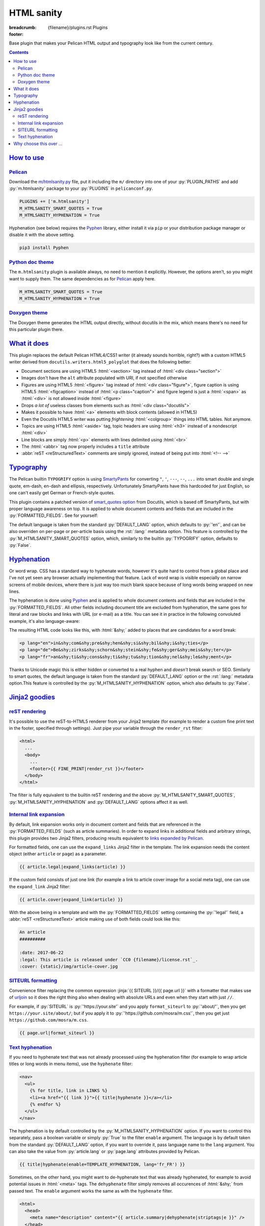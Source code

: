 ..
    This file is part of m.css.

    Copyright © 2017, 2018, 2019 Vladimír Vondruš <mosra@centrum.cz>

    Permission is hereby granted, free of charge, to any person obtaining a
    copy of this software and associated documentation files (the "Software"),
    to deal in the Software without restriction, including without limitation
    the rights to use, copy, modify, merge, publish, distribute, sublicense,
    and/or sell copies of the Software, and to permit persons to whom the
    Software is furnished to do so, subject to the following conditions:

    The above copyright notice and this permission notice shall be included
    in all copies or substantial portions of the Software.

    THE SOFTWARE IS PROVIDED "AS IS", WITHOUT WARRANTY OF ANY KIND, EXPRESS OR
    IMPLIED, INCLUDING BUT NOT LIMITED TO THE WARRANTIES OF MERCHANTABILITY,
    FITNESS FOR A PARTICULAR PURPOSE AND NONINFRINGEMENT. IN NO EVENT SHALL
    THE AUTHORS OR COPYRIGHT HOLDERS BE LIABLE FOR ANY CLAIM, DAMAGES OR OTHER
    LIABILITY, WHETHER IN AN ACTION OF CONTRACT, TORT OR OTHERWISE, ARISING
    FROM, OUT OF OR IN CONNECTION WITH THE SOFTWARE OR THE USE OR OTHER
    DEALINGS IN THE SOFTWARE.
..

HTML sanity
###########

:breadcrumb: {filename}/plugins.rst Plugins
:footer:
    .. note-dim::
        :class: m-text-center

        `Plugins <{filename}/plugins.rst>`_ | `Components » <{filename}/plugins/components.rst>`_

.. role:: html(code)
    :language: html
.. role:: jinja(code)
    :language: jinja
.. role:: py(code)
    :language: py
.. role:: rst(code)
    :language: rst

Base plugin that makes your Pelican HTML output and typography look like from
the current century.

.. contents::
    :class: m-block m-default

`How to use`_
=============

`Pelican`_
----------

Download the `m/htmlsanity.py <{filename}/plugins.rst>`_ file, put it
including the ``m/`` directory into one of your :py:`PLUGIN_PATHS` and add
:py:`m.htmlsanity` package to your :py:`PLUGINS` in ``pelicanconf.py``.

.. code:: python

    PLUGINS += ['m.htmlsanity']
    M_HTMLSANITY_SMART_QUOTES = True
    M_HTMLSANITY_HYPHENATION = True

Hyphenation (see below) requires the `Pyphen <https://pyphen.org/>`_ library,
either install it via ``pip`` or your distribution package manager or disable
it with the above setting.

.. code:: sh

    pip3 install Pyphen

`Python doc theme`_
-------------------

The ``m.htmlsanity`` plugin is available always, no need to mention it
explicitly. However, the options aren't, so you might want to supply them.
The same dependencies as for `Pelican`_ apply here.

.. code:: py

    M_HTMLSANITY_SMART_QUOTES = True
    M_HTMLSANITY_HYPHENATION = True

`Doxygen theme`_
----------------

The Doxygen theme generates the HTML output directly, without docutils in the
mix, which means there's no need for this particular plugin there.

`What it does`_
===============

This plugin replaces the default Pelican HTML4/CSS1 writer (it already sounds
horrible, right?) with a custom HTML5 writer derived from
``docutils.writers.html5_polyglot`` that does the following better:

-   Document sections are using HTML5 :html:`<section>` tag instead of
    :html:`<div class="section">`
-   Images don't have the ``alt`` attribute populated with URI, if not
    specified otherwise
-   Figures are using HTML5 :html:`<figure>` tag instead of
    :html:`<div class="figure">`, figure caption is using HTML5 :html:`<figcaption>`
    instead of :html:`<p class="caption">` and figure legend is just a :html:`<span>`
    as :html:`<div>` is not allowed inside :html:`<figure>`
-   Drops *a lot of* useless classes from elements such as :html:`<div class="docutils">`
-   Makes it possible to have :html:`<a>` elements with block contents (allowed
    in HTML5)
-   Even the Docutils HTML5 writer was putting *frightening* :html:`<colgroup>`
    things into HTML tables. Not anymore.
-   Topics are using HTML5 :html:`<aside>` tag, topic headers are using
    :html:`<h3>` instead of a nondescript :html:`<div>`
-   Line blocks are simply :html:`<p>` elements with lines delimited using
    :html:`<br>`
-   The :html:`<abbr>` tag now properly includes a ``title`` attribute
-   :abbr:`reST <reStructuredText>` comments are simply ignored, instead of
    being put into :html:`<!-- -->`

`Typography`_
=============

The Pelican builtin ``TYPOGRIFY`` option is using
`SmartyPants <https://daringfireball.net/projects/smartypants/>`_ for
converting ``"``, ``'``, ``---``, ``--``, ``...`` into smart double and single
quote, em-dash, en-dash and ellipsis, respectively. Unfortunately SmartyPants
have this hardcoded for just English, so one can't easily get German or
French-style quotes.

.. note-info::

    I find it hilarious that SmartyPants author complains that everyone is
    careless about web typography, but *dares to assume* that there's just the
    English quote style and nothing else.

This plugin contains a patched version of
`smart_quotes option <http://docutils.sourceforge.net/docs/user/smartquotes.html>`_
from Docutils, which is based off SmartyPants, but with proper language
awareness on top. It is applied to whole document contents and fields that are
included in the :py:`FORMATTED_FIELDS`. See for yourself:

.. code-figure::

    .. code:: rst

        .. class:: language-en

        *"A satisfied customer is the best business strategy of all"*

        .. class:: language-de

        *"Andere Länder, andere Sitten"*

        .. class:: language-fr

        *"Autres temps, autres mœurs"*

    .. class:: language-en

    *"A satisfied customer is the best business strategy of all"*

    .. class:: language-de

    *"Andere Länder, andere Sitten"*

    .. class:: language-fr

    *"Autres temps, autres mœurs"*

The default language is taken from the standard :py:`DEFAULT_LANG` option,
which defaults to :py:`'en'`, and can be also overriden on per-page or
per-article basis using the :rst:`:lang:` metadata option. This feature is
controlled by the :py:`M_HTMLSANITY_SMART_QUOTES` option, which, similarly to
the builtin :py:`TYPOGRIFY` option, defaults to :py:`False`.

.. note-warning::

    Note that due to inherent complexity of smart quotes, only paragraph-level
    language setting is taken into account, not inline language specification.

`Hyphenation`_
==============

Or word wrap. CSS has a standard way to hyphenate words, however it's quite
hard to control from a global place and I've not yet seen any browser actually
implementing that feature. Lack of word wrap is visible especially on narrow
screens of mobile devices, where there is just way too much blank space because
of long words being wrapped on new lines.

The hyphenation is done using `Pyphen <https://pyphen.org/>`_ and is applied to
whole document contents and fields that are included in the :py:`FORMATTED_FIELDS`.
All other fields including document title are excluded from hyphenation, the
same goes for literal and raw blocks and links with URL (or e-mail) as a title.
You can see it in practice in the following convoluted example, it's also
language-aware:

.. code-figure::

    .. code:: rst

        .. class:: language-en

        incomprehensibilities

        .. class:: language-de

        Bezirksschornsteinfegermeister

        .. class:: language-fr

        anticonstitutionnellement

    .. container:: m-row

        .. container:: m-col-m-2 m-push-m-3 m-col-t-4 m-nopady

            .. class:: language-en m-noindent

            incomprehensibilities

        .. container:: m-col-m-2 m-push-m-3 m-col-t-4 m-nopady

            .. class:: language-de m-noindent

            Bezirksschornsteinfegermeister

        .. container:: m-col-m-2 m-push-m-3 m-col-t-4 m-nopady

            .. class:: language-fr m-noindent

            anticonstitutionnellement

The resulting HTML code looks like this, with :html:`&shy;` added to places
that are candidates for a word break:

.. code:: html

    <p lang="en">in&shy;com&shy;pre&shy;hen&shy;si&shy;bil&shy;i&shy;ties</p>
    <p lang="de">Be&shy;zirks&shy;schorn&shy;stein&shy;fe&shy;ger&shy;meis&shy;ter</p>
    <p lang="fr">an&shy;ti&shy;cons&shy;ti&shy;tu&shy;tion&shy;nel&shy;le&shy;ment</p>

Thanks to Unicode magic this is either hidden or converted to a real hyphen and
*doesn't* break search or SEO. Similarly to smart quotes, the default language
is taken from the standard :py:`DEFAULT_LANG` option or the :rst:`:lang:`
metadata option.This feature is controlled by the :py:`M_HTMLSANITY_HYPHENATION`
option, which also defaults to :py:`False`.

.. note-success::

    Unlike smart quotes, the hyphenation works even with inline language
    specifiers, so you can have part of a paragraph in English and part in
    French and still have both hyphenated correctly.

`Jinja2 goodies`_
=================

`reST rendering`_
-----------------

It's possible to use the reST-to-HTML5 renderer from your Jinja2 template (for
example to render a custom fine print text in the footer, specified through
settings). Just pipe your variable through the ``render_rst`` filter:

.. code:: html+jinja

    <html>
      ...
      <body>
        ...
        <footer>{{ FINE_PRINT|render_rst }}</footer>
      </body>
    </html>

The filter is fully equivalent to the builtin reST rendering and the above
:py:`M_HTMLSANITY_SMART_QUOTES`, :py:`M_HTMLSANITY_HYPHENATION` and
:py:`DEFAULT_LANG` options affect it as well.

.. note-warning::

    For content coming from document metadata fields you still have to use the
    builtin :py:`FORMATTED_FIELDS` option, otherwise additional formatting will
    get lost.

`Internal link expansion`_
--------------------------

By default, link expansion works only in document content and fields that are
referenced in the :py:`FORMATTED_FIELDS` (such as article summaries). In order
to expand links in additional fields and arbitrary strings, this plugin
provides two Jinja2 filters, producing results equivalent to
`links expanded by Pelican <https://docs.getpelican.com/en/stable/content.html#linking-to-internal-content>`_.

For formatted fields, one can use the ``expand_links`` Jinja2 filter in the
template. The link expansion needs the content object (either ``article`` or
``page``) as a parameter.

.. code:: jinja

    {{ article.legal|expand_links(article) }}

If the custom field consists of just one link (for example a link to article
cover image for a social meta tag), one can use the ``expand_link`` Jinja2
filter:

.. code:: jinja

    {{ article.cover|expand_link(article) }}

With the above being in a template and with the :py:`FORMATTED_FIELDS` setting
containing the :py:`'legal'` field, a :abbr:`reST <reStructuredText>` article
making use of both fields could look like this:

.. code:: rst

    An article
    ##########

    :date: 2017-06-22
    :legal: This article is released under `CC0 {filename}/license.rst`_.
    :cover: {static}/img/article-cover.jpg

`SITEURL formatting`_
---------------------

Convenience filter replacing the common expression :jinja:`{{ SITEURL }}/{{ page.url }}`
with a formatter that makes use of `urljoin <https://docs.python.org/3/library/urllib.parse.html#urllib.parse.urljoin>`_
so it does the right thing also when dealing with absolute URLs and even when
they start with just ``//``.

For example, if :py:`SITEURL` is :py:`'https://your.site'` and you apply
``format_siteurl`` to :py:`'about/'`, then you get ``https://your.site/about/``;
but if you apply it to :py:`'https://github.com/mosra/m.css'`, then you get
just ``https://github.com/mosra/m.css``.

.. code:: jinja

    {{ page.url|format_siteurl }}

`Text hyphenation`_
-------------------

If you need to hyphenate text that was not already processed using the
hyphenation filter (for example to wrap article titles or long words in menu
items), use the ``hyphenate`` filter:

.. code:: html+jinja

    <nav>
      <ul>
        {% for title, link in LINKS %}
        <li><a href="{{ link }}">{{ title|hyphenate }}</a></li>
        {% endfor %}
      </ul>
    </nav>

The hyphenation is by default controlled by the :py:`M_HTMLSANITY_HYPHENATION`
option. If you want to control this separately, pass a boolean variable or
simply :py:`True` to the filter ``enable`` argument. The language is by default
taken from the standard :py:`DEFAULT_LANG` option, if you want to override it,
pass language name to the ``lang`` argument. You can also take the value from
:py:`article.lang` or :py:`page.lang` attributes provided by Pelican.

.. code:: jinja

    {{ title|hyphenate(enable=TEMPLATE_HYPHENATION, lang='fr_FR') }}

Sometimes, on the other hand, you might want to de-hyphenate text that was
already hyphenated, for example to avoid potential issues in :html:`<meta>`
tags. The ``dehyphenate`` filter simply removes all occurences of :html:`&shy;`
from passed text. The ``enable`` argument works the same as with the
``hyphenate`` filter.

.. code:: html+jinja

    <html>
      <head>
        <meta name="description" content="{{ article.summary|dehyphenate|striptags|e }}" />
      </head>
      ...

`Why choose this over ...`_
===========================

There are already
`numerous <https://github.com/getpelican/pelican-plugins/tree/master/better_figures_and_images>`_
`Pelican <https://github.com/classner/better_code_samples/tree/91717a204bbd0ae4a1af6fe25ac5dd783fb4a7db>`_
`plugins <https://github.com/getpelican/pelican-plugins/tree/master/better_tables>`__
that try to do similar things, but they *attempt* to fix it using BeautifulSoup
on top of the generated HTML. That's a horrendous thing to do, so why not just
prevent the horror from happening?

